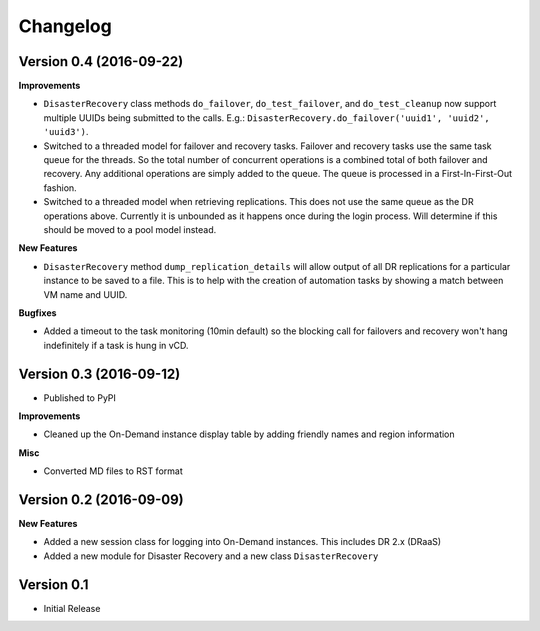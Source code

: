 .. :changelog:

Changelog
=========

Version 0.4 (2016-09-22)
------------------------

**Improvements**

- ``DisasterRecovery`` class methods ``do_failover``, ``do_test_failover``, and
  ``do_test_cleanup`` now support multiple UUIDs being submitted to the calls.
  E.g.: ``DisasterRecovery.do_failover('uuid1', 'uuid2', 'uuid3')``.
- Switched to a threaded model for failover and recovery tasks. Failover and
  recovery tasks use the same task queue for the threads. So the total number of
  concurrent operations is a combined total of both failover and recovery. Any
  additional operations are simply added to the queue. The queue is processed
  in a First-In-First-Out fashion.
- Switched to a threaded model when retrieving replications. This does not use
  the same queue as the DR operations above. Currently it is unbounded as it
  happens once during the login process. Will determine if this should be moved
  to a pool model instead.

**New Features**

- ``DisasterRecovery`` method ``dump_replication_details`` will allow output of
  all DR replications for a particular instance to be saved to a file. This is
  to help with the creation of automation tasks by showing a match between VM
  name and UUID.

**Bugfixes**

- Added a timeout to the task monitoring (10min default) so the blocking call
  for failovers and recovery won't hang indefinitely if a task is hung in vCD.

Version 0.3 (2016-09-12)
------------------------

- Published to PyPI

**Improvements**

- Cleaned up the On-Demand instance display table by adding friendly names and
  region information

**Misc**

- Converted MD files to RST format

Version 0.2 (2016-09-09)
------------------------

**New Features**

- Added a new session class for logging into On-Demand instances. This
  includes DR 2.x (DRaaS)
- Added a new module for Disaster Recovery and a new class
  ``DisasterRecovery``

Version 0.1
-----------

- Initial Release
